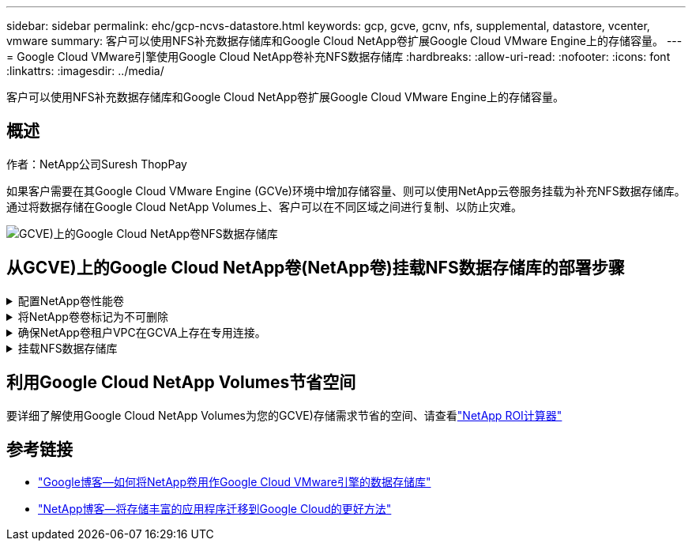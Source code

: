---
sidebar: sidebar 
permalink: ehc/gcp-ncvs-datastore.html 
keywords: gcp, gcve, gcnv, nfs, supplemental, datastore, vcenter, vmware 
summary: 客户可以使用NFS补充数据存储库和Google Cloud NetApp卷扩展Google Cloud VMware Engine上的存储容量。 
---
= Google Cloud VMware引擎使用Google Cloud NetApp卷补充NFS数据存储库
:hardbreaks:
:allow-uri-read: 
:nofooter: 
:icons: font
:linkattrs: 
:imagesdir: ../media/


[role="lead"]
客户可以使用NFS补充数据存储库和Google Cloud NetApp卷扩展Google Cloud VMware Engine上的存储容量。



== 概述

作者：NetApp公司Suresh ThopPay

如果客户需要在其Google Cloud VMware Engine (GCVe)环境中增加存储容量、则可以使用NetApp云卷服务挂载为补充NFS数据存储库。通过将数据存储在Google Cloud NetApp Volumes上、客户可以在不同区域之间进行复制、以防止灾难。

image:gcp_ncvs_ds01.png["GCVE)上的Google Cloud NetApp卷NFS数据存储库"]



== 从GCVE)上的Google Cloud NetApp卷(NetApp卷)挂载NFS数据存储库的部署步骤

.配置NetApp卷性能卷
[%collapsible]
====
可以通过配置Google Cloud NetApp卷link:https://cloud.google.com/architecture/partners/netapp-cloud-volumes/workflow["使用Google Cloud Console"] link:https://docs.netapp.com/us-en/cloud-manager-cloud-volumes-service-gcp/task-create-volumes.html["使用NetApp BlueXP门户或API"]

====
.将NetApp卷卷标记为不可删除
[%collapsible]
====
为了避免在VM运行期间意外删除卷、请确保将此卷标记为不可删除、如下面的屏幕截图所示。image:gcp_ncvs_ds02.png["NetApp卷不可删除选项"]有关详细信息、请参见link:https://cloud.google.com/architecture/partners/netapp-cloud-volumes/creating-nfs-volumes#creating_an_nfs_volume["正在创建NFS卷"]文档。

====
.确保NetApp卷租户VPC在GCVA上存在专用连接。
[%collapsible]
====
要挂载NFS数据存储库、GCVA和NetApp卷项目之间应存在专用连接。有关详细信息、请参见link:https://cloud.google.com/vmware-engine/docs/networking/howto-setup-private-service-access["如何设置专用服务访问"]

====
.挂载NFS数据存储库
[%collapsible]
====
有关如何在GCVE)上挂载NFS数据存储库的说明，请参阅link:https://cloud.google.com/vmware-engine/docs/vmware-ecosystem/howto-cloud-volumes-service-datastores["如何使用NetApp卷创建NFS数据存储库"]


NOTE: 由于vSphere主机由Google管理、因此您无权安装NFS vSphere API for Array Integration (VAAI) vSphere安装包(VIB)。
如果您需要虚拟卷(VVOl)支持、请告知我们。
如果要使用巨型帧，请参阅 link:https://cloud.google.com/vpc/docs/mtu["GCP上支持的最大MTU大小"]

====


== 利用Google Cloud NetApp Volumes节省空间

要详细了解使用Google Cloud NetApp Volumes为您的GCVE)存储需求节省的空间、请查看link:https://bluexp.netapp.com/gcve-cvs/roi["NetApp ROI计算器"]



== 参考链接

* link:https://cloud.google.com/blog/products/compute/how-to-use-netapp-cvs-as-datastores-with-vmware-engine["Google博客—如何将NetApp卷用作Google Cloud VMware引擎的数据存储库"]
* link:https://www.netapp.com/blog/cloud-volumes-service-google-cloud-vmware-engine/["NetApp博客—将存储丰富的应用程序迁移到Google Cloud的更好方法"]

